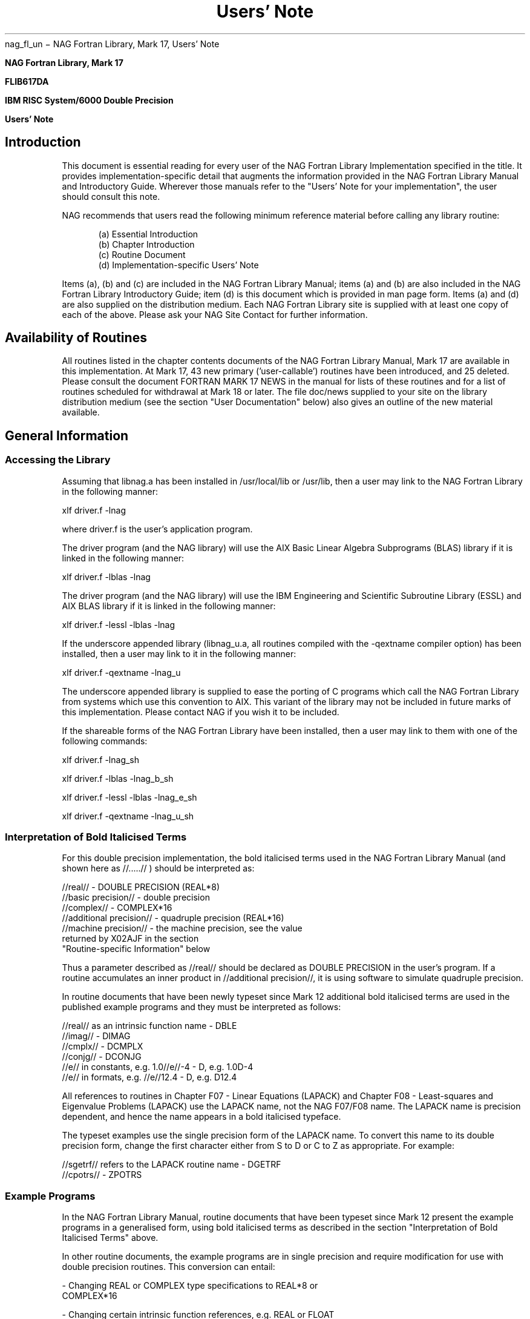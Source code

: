 .SH "Name"
nag_fl_un \- NAG Fortran Library, Mark 17, Users' Note

.TH "Users' Note" "3NAG" "" "Fortran Library"

.B "                 NAG Fortran Library, Mark 17
 
.B "                          FLIB617DA
 
.B "             IBM RISC System/6000 Double Precision
 
.B "                         Users' Note
 
 
.SH "Introduction"
 
This document is essential reading for every user of the NAG Fortran Library
Implementation specified in the title. It provides implementation-specific
detail that augments the information provided in the NAG Fortran Library Manual
and Introductory Guide. Wherever those manuals refer to the "Users' Note for
your implementation", the user should consult this note. 
 
NAG recommends that users read the following minimum reference material before
calling any library routine: 
 
.in +5
.ti -4
(a) Essential Introduction
.ti -4
(b) Chapter Introduction
.ti -4
(c) Routine Document
.ti -4
(d) Implementation-specific Users' Note
.in -5
 
Items (a), (b) and (c) are included in the NAG Fortran Library Manual; items
(a) and (b) are also included in the NAG Fortran Library Introductory Guide;
item (d) is this document which is provided in man page form. 
Items (a) and (d) are also supplied on the distribution medium. Each NAG
Fortran Library site is supplied with at least one copy of each of the above.
Please ask your NAG Site Contact for further information. 
 
.SH "Availability of Routines"
 
All routines listed in the chapter contents documents of the NAG Fortran
Library Manual, Mark 17 are available in this implementation. At Mark 17, 43
new primary ('user-callable') routines have been introduced, and 25 deleted.
Please consult the document FORTRAN MARK 17 NEWS in the manual for lists of
these routines and for a list of routines scheduled for withdrawal at Mark 18
or later. The file doc/news supplied to your site on the library 
distribution medium (see the section "User Documentation" below) also gives an 
outline of the new material available. 
 
.SH "General Information"
 
.SS "Accessing the Library"

Assuming that libnag.a has been installed in /usr/local/lib or /usr/lib, 
then a user may link to the NAG Fortran Library in the following manner:

xlf driver.f -lnag

where driver.f is the user's application program.

The driver program (and the NAG library) will use the AIX Basic Linear
Algebra Subprograms (BLAS) library if it is linked in the following manner:

xlf driver.f -lblas -lnag

The driver program (and the NAG library) will use the IBM Engineering and
Scientific Subroutine Library (ESSL) and AIX BLAS library if it is linked
in the following manner:

xlf driver.f -lessl -lblas -lnag

If the underscore appended library (libnag_u.a, all routines compiled with
the -qextname compiler option) has been installed, then a user may link to
it in the following manner:

xlf driver.f -qextname -lnag_u

The underscore appended library is supplied to ease the porting of C
programs which call the NAG Fortran Library from systems which use this
convention to AIX. This variant of the library may not be included in
future marks of this implementation. Please contact NAG if you wish it to
be included.

If the shareable forms of the NAG Fortran Library have been installed, then
a user may link to them with one of the following commands:

xlf driver.f -lnag_sh

xlf driver.f -lblas -lnag_b_sh

xlf driver.f -lessl -lblas -lnag_e_sh

xlf driver.f -qextname -lnag_u_sh
 
.SS "Interpretation of Bold Italicised Terms"
 
For this double precision implementation, the bold italicised terms used in
the NAG Fortran Library Manual (and shown here as //.....// ) should be
interpreted as: 
 
.nf
//real//                 - DOUBLE PRECISION (REAL*8)
//basic precision//      - double precision
//complex//              - COMPLEX*16
//additional precision// - quadruple precision (REAL*16)
//machine precision//    - the machine precision, see the value
                           returned by X02AJF in the section 
                           "Routine-specific Information" below
.fi
 
Thus a parameter described as //real// should be declared as DOUBLE 
PRECISION in the user's program. If a routine accumulates an inner product 
in //additional precision//, it is using software to simulate quadruple 
precision.
 
In routine documents that have been newly typeset since Mark 12 additional bold
italicised terms are used in the published example programs and they must be
interpreted as follows: 

.nf 
//real// as an intrinsic function name - DBLE
//imag//                               - DIMAG
//cmplx//                              - DCMPLX
//conjg//                              - DCONJG
//e// in constants, e.g. 1.0//e//-4    - D, e.g. 1.0D-4
//e// in formats, e.g. //e//12.4       - D, e.g. D12.4
.fi
 
All references to routines in Chapter F07 - Linear Equations (LAPACK) and
Chapter F08 - Least-squares and Eigenvalue Problems (LAPACK) use the LAPACK
name, not the NAG F07/F08 name. The LAPACK name is precision dependent, and
hence the name appears in a bold italicised typeface. 

The typeset examples use the single precision form of the LAPACK name. To
convert this name to its double precision form, change the first character 
either from S to D or C to Z as appropriate.
For example:

.nf 
//sgetrf// refers to the LAPACK routine name - DGETRF
//cpotrs//                                   - ZPOTRS
.fi
 
.SS "Example Programs"
 
In the NAG Fortran Library Manual, routine documents that have been typeset
since Mark 12 present the example programs in a generalised form, using bold
italicised terms as described in the section "Interpretation of Bold Italicised 
Terms" above. 
 
In other routine documents, the example programs are in single precision and
require modification for use with double precision routines. This conversion
can entail:

.nf
- Changing REAL or COMPLEX type specifications to REAL*8 or 
  COMPLEX*16

- Changing certain intrinsic function references, e.g. REAL or FLOAT 
  to DBLE, ALOG to DLOG, CMPLX to DCMPLX, and so on

- Changing real constants to double precision form, e.g. 0.1 or 0.1E0 
  to 0.1D0
.fi

The example programs supplied to a site in machine-readable form have been
modified as necessary so that they are suitable for immediate execution. Note
that all the distributed example programs have been revised and do not
correspond exactly with the programs published in the manual, unless the
documents have been recently typeset. The distributed example programs should
be used in preference wherever possible. 
 
The example programs are most easily accessed by the command nagexample, 
which will provide you with a copy of an example program (and its data, if
any), compile the program and link it with the library (showing you the 
compile command so that you can recompile your own version of the program). 
Finally, the executable program will be run, presenting its output to 
stdout. The example program concerned is specified by the argument to 
nagexample, which should be the name of a NAG Fortran Library routine, e.g.

nagexample c02aff

will copy the example program and its data into the files c02affe.f and 
c02affe.d in the current directory and process them to produce the example
program results.

.SS "Explicit Output from NAG Routines"
 
Certain routines produce explicit error messages and advisory messages via
output units which either have default values or can be reset by using X04AAF
for error messages and X04ABF for advisory messages. (The default values are
given in the section "Routine-specific Information" below). The maximum record 
lengths of error messages and advisory messages (including carriage control 
characters) are 80 characters, except where otherwise specified. 
 
.SS "User Documentation"
 
The following information is provided in man page form:

nag_fl_un.3 - Users' Note (this document)

The following machine-readable information files are provided by NAG on the
library distribution medium. Please consult your local advisory service or NAG
Site Contact for further details: 
 
.nf
essint   - the Essential Introduction to the NAG Fortran Library
summary  - a brief summary of the routines
news     - an outline of the new and enhanced routines available at 
           Mark 17
replaced - a list of routines available at earlier Marks of the 
           Library but since withdrawn, together with recommended 
           replacements
calls    - a list of routines called directly or indirectly by each
           routine in the library, and by each example program
called   - for each routine in the library (including auxiliaries), a 
           list of routines and example programs which call it 
           directly or indirectly
.fi
 
See the section "Additional Services from NAG" below for additional 
documentation available from NAG.
 
.SH "Routine-specific Information"
 
Any further information which applies to one or more routines in this
implementation is listed below, chapter by chapter. 

.ti -4
(a) F06, F07 and F08

In this implementation calls to some of the Basic Linear Algebra 
Subprograms (BLAS) and linear algebra routines (LAPACK) can be resolved by 
calls to the AIX BLAS library or the IBM Engineering and Scientific 
Subroutine Library (ESSL) (see the section "Accessing the Library" above).

.ti -4
(b) G02
 
The value of ACC, the machine-dependent constant mentioned in several documents
in the chapter, is 1.0D-13.

.ti -4 
(c) P01
 
On hard failure, P01ABF writes the error message to the error message unit 
specified by X04AAF and then stops.
 
.ti -4
(d) S07 - S21
 
The constants referred to in the NAG Fortran Library Manual have the following
values in this implementation: 
 
.nf
.in +4
S07AAF  F(1)   = 1.0D+13
        F(2)   = 1.0D-14

S10AAF  E(1)   = 18.50
S10ABF  E(1)   = 708.0
S10ACF  E(1)   = 708.0

S13AAF  x(hi)  = 708.3
S13ACF  x(hi)  = 1.0D+16
S13ADF  x(hi)  = 1.0D+17

S14AAF  IFAIL  = 1 if X > 170.0
        IFAIL  = 2 if X < -170.0
        IFAIL  = 3 if abs(X) < 2.23D-308
S14ABF  IFAIL  = 2 if X > 2.55D+305

S15ADF  x(hi)  = 26.6
        x(low) = -6.25
S15AEF  x(hi)  = 6.25
 
S17ACF  IFAIL  = 1 if X > 1.0D+16
S17ADF  IFAIL  = 1 if X > 1.0D+16
        IFAIL  = 3 if 0.0 < X <= 2.23D-308
S17AEF  IFAIL  = 1 if abs(X) > 1.0D+16
S17AFF  IFAIL  = 1 if abs(X) > 1.0D+16
S17AGF  IFAIL  = 1 if X > 103.8
        IFAIL  = 2 if X < -5.6D+10
S17AHF  IFAIL  = 1 if X > 104.1
        IFAIL  = 2 if X < -5.6D+10
S17AJF  IFAIL  = 1 if X > 104.1
        IFAIL  = 2 if X < -1.8D+9
S17AKF  IFAIL  = 1 if X > 104.1
        IFAIL  = 2 if X < -1.8D+9
S17DCF  IFAIL  = 2 if abs (Z) < 3.93D-305
        IFAIL  = 4 if abs (Z) or FNU+N-1 > 3.27D+4
        IFAIL  = 5 if abs (Z) or FNU+N-1 > 1.07D+9
S17DEF  IFAIL  = 2 if imag (Z) > 700.0
        IFAIL  = 3 if abs (Z) or FNU+N-1 > 3.27D+4
        IFAIL  = 4 if abs (Z) or FNU+N-1 > 1.07D+9
S17DGF  IFAIL  = 3 if abs (Z) > 1.02D+3
        IFAIL  = 4 if abs (Z) > 1.04D+6
S17DHF  IFAIL  = 3 if abs (Z) > 1.02D+3
        IFAIL  = 4 if abs (Z) > 1.04D+6
S17DLF  IFAIL  = 2 if abs (Z) < 3.93D-305
        IFAIL  = 4 if abs (Z) or FNU+N-1 > 3.27D+4
        IFAIL  = 5 if abs (Z) or FNU+N-1 > 1.07D+9

S18ADF  IFAIL  = 2 if 0.0 < X <= 2.23D-308
S18AEF  IFAIL  = 1 if abs(X) > 711.6
S18AFF  IFAIL  = 1 if abs(X) > 711.6
S18CDF  IFAIL  = 2 if 0.0 < X <= 2.23D-308
S18DCF  IFAIL  = 2 if abs (Z) < 3.93D-305
        IFAIL  = 4 if abs (Z) or FNU+N-1 > 3.27D+4
        IFAIL  = 5 if abs (Z) or FNU+N-1 > 1.07D+9
S18DEF  IFAIL  = 2 if real (Z) > 700.0
        IFAIL  = 3 if abs (Z) or FNU+N-1 > 3.27D+4
        IFAIL  = 4 if abs (Z) or FNU+N-1 > 1.07D+9
 
S19AAF  IFAIL  = 1 if abs(x) >= 49.50
S19ABF  IFAIL  = 1 if abs(x) >= 49.50
S19ACF  IFAIL  = 1 if X > 997.26
S19ADF  IFAIL  = 1 if X > 997.26

S21BCF  IFAIL  = 3 if an argument < 1.579D-205
        IFAIL  = 4 if an argument >= 3.774D+202
S21BDF  IFAIL  = 3 if an argument < 2.820D-103
        IFAIL  = 4 if an argument >= 1.404D+102
.in -4
.fi
 
.ti -4
(e) X01
 
The values of the mathematical constants are:
 
.nf
.in +4
X01AAF (PI)    = 3.1415926535897932
X01ABF (GAMMA) = 0.5772156649015329
.in -4
.fi

.ti -4 
(f) X02
 
The values of the machine constants are:
 
The basic parameters of the model
 
.nf
.in +4
X02BHF = 2
X02BJF = 53
X02BKF = -1021
X02BLF = 1024
X02DJF = .TRUE.
 
.ti -4
Derived parameters of floating-point arithmetic
 
X02AJF = Z'3CA0000000000001' ( 1.11022302462516D-16 )
X02AKF = Z'0010000000000000' ( 2.22507385850721D-308 )
X02ALF = Z'7FEFFFFFFFFFFFFF' ( 1.79769313486231D+308 )
X02AMF = Z'0010000000000000' ( 2.22507385850721D-308 )
X02ANF = Z'0010000000000000' ( 2.22507385850721D-308 )
 
.ti -4
Parameters of other aspects of the computing environment

X02AHF = Z'4690000000000000' ( 8.11296384146067D+31 )
X02BBF = 2147483647
X02BEF = 15
X02DAF = .FALSE.
.in -4
.fi
 
.ti -4
(g) X04
 
The default output units for error and advisory messages for those routines
which can produce explicit output are both Fortran Unit 6.
 
.SH "Additional Services from NAG"
 
.ti -4
(a) Printed Manuals
 
Where a manual has been provided as part of the contract issue, this manual is
updated automatically at each new release of the software, by the supply of a
manual update set or a complete new manual. If additional manuals have been
ordered in the past then updates to these manuals may be ordered separately.
They are NOT sent automatically. Additional complete manuals and the manual
updates (where relevant) are available at prices published in the NAG
documentation order form. 

.ti -4 
(b) On-line Information Supplement
 
To complement the manuals NAG produces an On-line Information Supplement which
fulfils two roles: 

.nf 
- it gives keyword-driven guidance on the selection of the 
  appropriate NAG routine
- it gives abbreviated on-line documentation of the NAG routines, to 
  enable the user to call the routines and investigate any IFAIL 
  messages without recourse to the manual
.fi
 
.SH "Support from NAG"
 
.ti -4
(a) Contact with NAG
 
Queries concerning this document or the implementation generally should be
directed initially to your local Advisory Service. If you have difficulty in
making contact locally, you can write to NAG directly, at one of the supplied
addresses. Users subscribing to the support service are encouraged to contact
one of the NAG Response Centres (see below). 
 
.ti -4
(b) NAG Response Centres
 
The NAG Response Centres are available for general enquiries from all users and
also for technical queries from sites with an annually licensed product or
support service. 
 
The Response Centres are open during office hours, but contact is possible by
fax, email and phone (answering machine) at all times. 
 
When contacting a Response Centre please quote your NAG user reference and NAG
product code. 

.ti -4 
(c) Network
 
Network, NAG's newsletter, is produced quarterly and sent free of charge to
sites with a supported product or service. 
 
.ti -4 
(d) NAG Bulletin Board

The NAG Bulletin Board is an information service providing items of interest to
users and prospective users of NAG products and services. The information is
regularly updated and reviewed and includes implementation availability,
descriptions of products, downloadable software and technical reports. The
bulletin board can be contacted using Gopher 

.nf
Host=www.nag.co.uk, Port=70, Type=1, Path=1/
.fi

or WWW

.nf
http://www.nag.co.uk/
.fi
 
.SH "NAG Users Association"
 
NAGUA, the NAG Users Association, is a self-financing, non-profitmaking body.
It exists to promote communications between NAG and users of its products and
services. It provides information to NAG on the requirements of users, who are
in turn kept informed of developments in services. Membership is available to
any institution or individual holding a licence for any NAG product or service.
 
Members receive discounts on the registration fees at conferences and
workshops. Members also receive 'NAGUA News', NAGUA's own newsletter. 
 
For an information pack and membership application form, please contact NAGUA
at the supplied address. 
 
 
.SH "Appendix - supplied addresses"

.nf 
NAG Ltd
Wilkinson House
Jordan Hill Road
OXFORD  OX2 8DR                         NAG Ltd Response Centre
United Kingdom                          email: infodesk@nag.co.uk
 
Tel: +44 1865 511245                    Tel: +44 1865 311744
Fax: +44 1865 310139                    Fax: +44 1865 311755
 
NAG Inc
1400 Opus Place, Suite 200
Downers Grove
IL 60515-5702                           NAG Inc Response Center
USA                                     email: infodesk@nag.com
 
Tel: +1 708 971 2337                    Tel: +1 708 971 2345
Fax: +1 708 971 2706                    Fax: +1 708 971 2346
 
NAG GmbH
Schleissheimerstrasse 5
D-85748 Garching
Germany
 
Tel: +49 89 3207395
Fax: +49 89 3207396
 
 
 
NAG Users Association
PO Box 426
OXFORD  OX2 8SD
United Kingdom
email: nagua@nag.co.uk
 
Tel: +44 1865 311102
